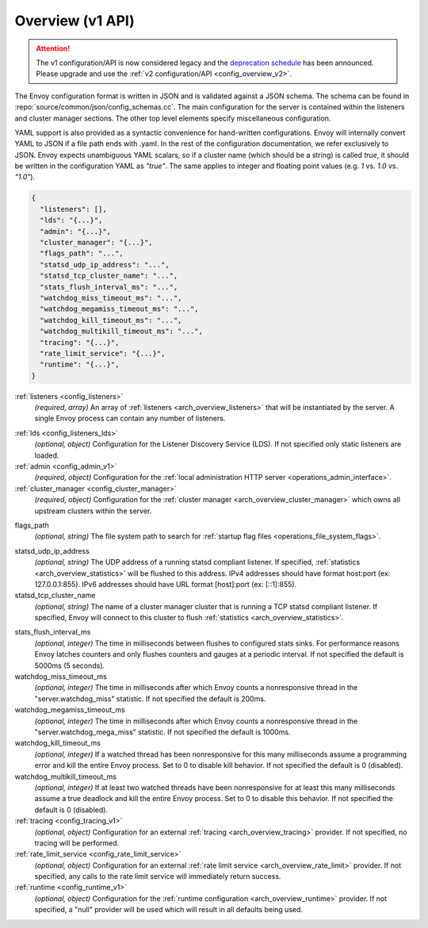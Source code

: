 .. _config_overview_v1:

Overview (v1 API)
=================

.. attention::

  The v1 configuration/API is now considered legacy and the `deprecation schedule <https://groups.google.com/forum/#!topic/envoy-announce/Lb1QZcSclGQ>`_
  has been announced. Please upgrade and use the :ref:`v2 configuration/API <config_overview_v2>`.

The Envoy configuration format is written in JSON and is validated against a JSON schema. The
schema can be found in :repo:`source/common/json/config_schemas.cc`. The main configuration for the
server is contained within the listeners and cluster manager sections. The other top level elements
specify miscellaneous configuration.

YAML support is also provided as a syntactic convenience for hand-written configurations. Envoy will
internally convert YAML to JSON if a file path ends with .yaml. In the rest of the configuration
documentation, we refer exclusively to JSON. Envoy expects unambiguous YAML scalars, so if a cluster
name (which should be a string) is called *true*, it should be written in the configuration YAML as
*"true"*. The same applies to integer and floating point values (e.g. *1* vs. *1.0* vs. *"1.0"*).


.. code-block:: json

  {
    "listeners": [],
    "lds": "{...}",
    "admin": "{...}",
    "cluster_manager": "{...}",
    "flags_path": "...",
    "statsd_udp_ip_address": "...",
    "statsd_tcp_cluster_name": "...",
    "stats_flush_interval_ms": "...",
    "watchdog_miss_timeout_ms": "...",
    "watchdog_megamiss_timeout_ms": "...",
    "watchdog_kill_timeout_ms": "...",
    "watchdog_multikill_timeout_ms": "...",
    "tracing": "{...}",
    "rate_limit_service": "{...}",
    "runtime": "{...}",
  }

:ref:`listeners <config_listeners>`
  *(required, array)* An array of :ref:`listeners <arch_overview_listeners>` that will be
  instantiated by the server. A single Envoy process can contain any number of listeners.

.. _config_overview_lds:

:ref:`lds <config_listeners_lds>`
  *(optional, object)* Configuration for the Listener Discovery Service (LDS). If not specified
  only static listeners are loaded.

:ref:`admin <config_admin_v1>`
  *(required, object)* Configuration for the :ref:`local administration HTTP server
  <operations_admin_interface>`.

:ref:`cluster_manager <config_cluster_manager>`
  *(required, object)* Configuration for the :ref:`cluster manager <arch_overview_cluster_manager>`
  which owns all upstream clusters within the server.

.. _config_overview_flags_path:

flags_path
  *(optional, string)* The file system path to search for :ref:`startup flag files
  <operations_file_system_flags>`.

.. _config_overview_statsd_udp_ip_address:

statsd_udp_ip_address
  *(optional, string)* The UDP address of a running statsd compliant listener. If specified,
  :ref:`statistics <arch_overview_statistics>` will be flushed to this address. IPv4 addresses should
  have format host:port (ex: 127.0.0.1:855). IPv6 addresses should have URL format [host]:port
  (ex: [::1]:855).

statsd_tcp_cluster_name
  *(optional, string)* The name of a cluster manager cluster that is running a TCP statsd compliant
  listener. If specified, Envoy will connect to this cluster to flush :ref:`statistics
  <arch_overview_statistics>`.

.. _config_overview_stats_flush_interval_ms:

stats_flush_interval_ms
  *(optional, integer)* The time in milliseconds between flushes to configured stats sinks. For
  performance reasons Envoy latches counters and only flushes counters and gauges at a periodic
  interval. If not specified the default is 5000ms (5 seconds).

watchdog_miss_timeout_ms
  *(optional, integer)* The time in milliseconds after which Envoy counts a nonresponsive thread in the
  "server.watchdog_miss" statistic. If not specified the default is 200ms.

watchdog_megamiss_timeout_ms
  *(optional, integer)* The time in milliseconds after which Envoy counts a nonresponsive thread in the
  "server.watchdog_mega_miss" statistic. If not specified the default is 1000ms.

watchdog_kill_timeout_ms
  *(optional, integer)* If a watched thread has been nonresponsive for this many milliseconds assume
  a programming error and kill the entire Envoy process. Set to 0 to disable kill behavior. If not
  specified the default is 0 (disabled).

watchdog_multikill_timeout_ms
  *(optional, integer)* If at least two watched threads have been nonresponsive for at least this many
  milliseconds assume a true deadlock and kill the entire Envoy process. Set to 0 to disable this
  behavior. If not specified the default is 0 (disabled).

:ref:`tracing <config_tracing_v1>`
  *(optional, object)* Configuration for an external :ref:`tracing <arch_overview_tracing>`
  provider. If not specified, no tracing will be performed.

:ref:`rate_limit_service <config_rate_limit_service>`
  *(optional, object)* Configuration for an external :ref:`rate limit service
  <arch_overview_rate_limit>` provider. If not specified, any calls to the rate limit service will
  immediately return success.

:ref:`runtime <config_runtime_v1>`
  *(optional, object)* Configuration for the :ref:`runtime configuration <arch_overview_runtime>`
  provider. If not specified, a "null" provider will be used which will result in all defaults being
  used.
